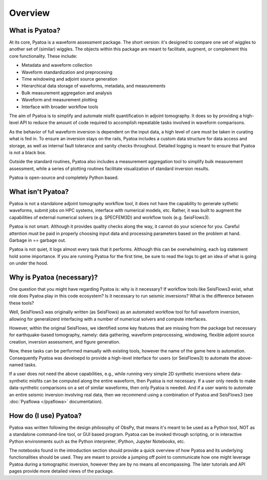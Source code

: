 Overview
==============

What is Pyatoa?
~~~~~~~~~~~~~~~
At its core, Pyatoa is a waveform assessment package. The short version: it's
designed to compare one set of wiggles to another set of (similar) wiggles. The
objects within this package are meant to facilitate, augment, or complement
this core functionality. These include:

- Metadata and waveform collection
- Waveform standardization and preprocesing
- Time windowing and adjoint source generation
- Hierarchical data storage of waveforms, metadata, and measurements
- Bulk measurement aggregation and analysis
- Waveform and measurement plotting
- Interface with broader workflow tools

The aim of Pyatoa is to simplify and automate misfit quantification in adjoint
tomography. It does so by providing a high-level API to reduce the amount of
code required to accomplish repeatable tasks involved in waveform comparisons.

As the behavior of full waveform inversion is dependent on the input data, a 
high level of care must be taken in curating what is fed in. To ensure an
inversion stays on the rails, Pyatoa includes a custom data
structure for data access and storage, as well as internal fault 
tolerance and sanity checks throughout. Detailed logging is meant to ensure that
Pyatoa is not a black box.

Outside the standard routines, Pyatoa also includes a measurement aggregation 
tool to simplify bulk measurement assessment, while a series of plotting
routines facilitate visualization of standard inversion results.

Pyatoa is open-source and completely Python based.



What isn't Pyatoa?
~~~~~~~~~~~~~~~~~~

Pyatoa is not a standalone adjoint tomography workflow tool, it does not have
the capability to generate sythetic waveforms, submit jobs on HPC systems,
interface with numerical models, etc. Rather, it was built to augment the
capabilities of external numerical solvers (e.g. SPECFEM3D) and workflow tools
(e.g. SeisFlows3).

Pyatoa is not smart. Although it provides quality checks along the way, it
cannot do your science for you. Careful attention must be paid in
properly choosing input data and processing parameters based on the problem at 
hand. Garbage in == garbage out.

Pyatoa is not quiet, it logs almost every task that it performs. Although this
can be overwhelming, each log statement hold some importance. If you are running
Pyatoa for the first time, be sure to read the logs to get an idea of what is
going on under the hood.


Why is Pyatoa (necessary)?
~~~~~~~~~~~~~~~~~~~~~~~~~~~

One question that you might have regarding Pyatoa is: why is it necessary? If
workflow tools like SeisFlows3 exist, what role does Pyatoa play in this
code ecosystem? Is it necessary to run seismic inversions? What is the 
difference between these tools?

Well, SeisFlows3 was originally written (as SeisFlows) as an automated workflow 
tool for full waveform inversion, allowing for generalizerd interfacing with a 
number of numerical solvers and compute interfaces. 

However, within the original SeisFlows, we identified some key features that are
missing from the package but necessary for earthquake-based tomography, namely: 
data gathering, waveform preprocessing, windowing, 
flexible adjoint source creation, inversion assessment, and figure generation.

Now, these tasks can be performed manually with existing tools, however the 
name of the game here is automation. Consequently Pyatoa was develoepd to
provide a high-level interface for users (or SeisFlows3) to automate the 
above-named tasks. 

If a user does not need the above capabilities, e.g., while running very simple
2D synthetic inversions where data-synthetic misfits can be computed along the
entire waveform, then Pyatoa is not necessary. If a user only needs to make 
data-synthetic comparisons on a set of similar waveforms, then only Pyatoa is 
needed. And if a user wants to automate an entire seismic inversion involving
real data, then we recommend using a combination of Pyatoa and SeisFlows3 (see
:doc:`Pyaflowa </pyaflowa>` documentation).


How do (I use) Pyatoa?
~~~~~~~~~~~~~~~~~~~~~~~

Pyatoa was written following the design philosophy of ObsPy, that means it's 
meant to be used as a Python tool, NOT as a standalone command-line tool, or 
GUI based program.
Pyatoa can be invoked through scripting, or in interactive Python
environments such as the Python interpreter, IPython, Jupyter Notebooks, etc.

The notebooks found in the introduction section should provide a quick overview
of how Pyatoa and its underlying functionalities should be used. They are meant
to provide a jumping off point to communicate how one might leverage Pyatoa 
during a tomographic inversion, however they are by no means all encompassing.
The later tutorials and API pages provide more detailed views of the package.

    

